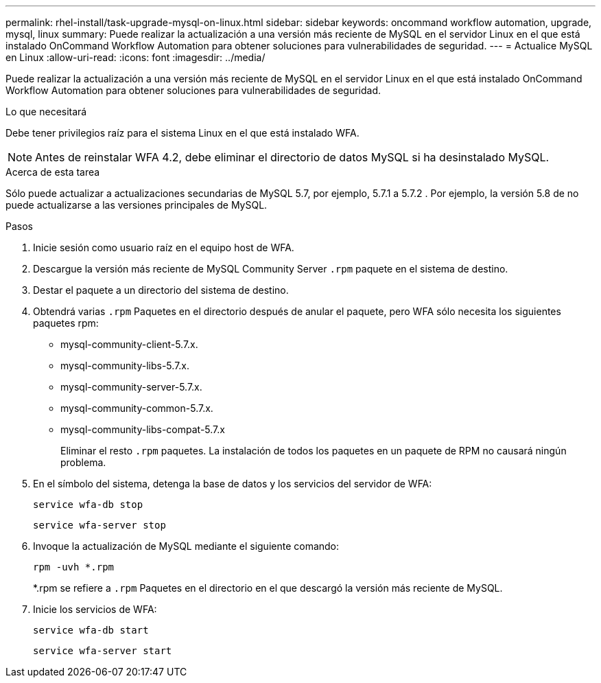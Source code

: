 ---
permalink: rhel-install/task-upgrade-mysql-on-linux.html 
sidebar: sidebar 
keywords: oncommand workflow automation, upgrade, mysql, linux 
summary: Puede realizar la actualización a una versión más reciente de MySQL en el servidor Linux en el que está instalado OnCommand Workflow Automation para obtener soluciones para vulnerabilidades de seguridad. 
---
= Actualice MySQL en Linux
:allow-uri-read: 
:icons: font
:imagesdir: ../media/


[role="lead"]
Puede realizar la actualización a una versión más reciente de MySQL en el servidor Linux en el que está instalado OnCommand Workflow Automation para obtener soluciones para vulnerabilidades de seguridad.

.Lo que necesitará
Debe tener privilegios raíz para el sistema Linux en el que está instalado WFA.


NOTE: Antes de reinstalar WFA 4.2, debe eliminar el directorio de datos MySQL si ha desinstalado MySQL.

.Acerca de esta tarea
Sólo puede actualizar a actualizaciones secundarias de MySQL 5.7, por ejemplo, 5.7.1 a 5.7.2 . Por ejemplo, la versión 5.8 de no puede actualizarse a las versiones principales de MySQL.

.Pasos
. Inicie sesión como usuario raíz en el equipo host de WFA.
. Descargue la versión más reciente de MySQL Community Server `.rpm` paquete en el sistema de destino.
. Destar el paquete a un directorio del sistema de destino.
. Obtendrá varias `.rpm` Paquetes en el directorio después de anular el paquete, pero WFA sólo necesita los siguientes paquetes rpm:
+
** mysql-community-client-5.7.x.
** mysql-community-libs-5.7.x.
** mysql-community-server-5.7.x.
** mysql-community-common-5.7.x.
** mysql-community-libs-compat-5.7.x
+
Eliminar el resto `.rpm` paquetes. La instalación de todos los paquetes en un paquete de RPM no causará ningún problema.



. En el símbolo del sistema, detenga la base de datos y los servicios del servidor de WFA:
+
`service wfa-db stop`

+
`service wfa-server stop`

. Invoque la actualización de MySQL mediante el siguiente comando:
+
`rpm -uvh *.rpm`

+
*.rpm se refiere a `.rpm` Paquetes en el directorio en el que descargó la versión más reciente de MySQL.

. Inicie los servicios de WFA:
+
`service wfa-db start`

+
`service wfa-server start`



